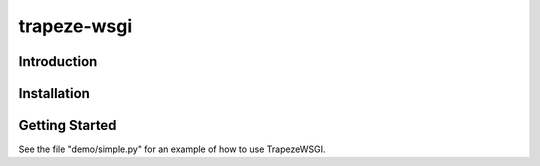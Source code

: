 
trapeze-wsgi
============

Introduction
------------


Installation
------------


Getting Started
---------------

See the file "demo/simple.py" for an example of how to use TrapezeWSGI.

